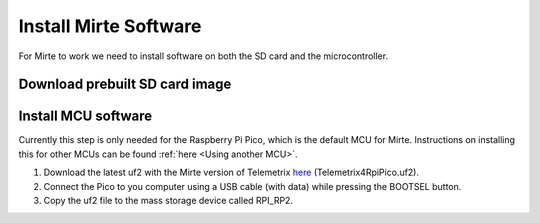 Install Mirte Software
######################

For Mirte to work we need to install software on both the SD card and the microcontroller.

Download prebuilt SD card image
===============================

.. tabs::

  .. tab:: Orange Pi Zero 2

    1. Download the latest SD card image `here <https://github.com/mirte-robot/mirte-sd-image-tools/releases/latest>`_ (mirte_orangepizero2_*.img.xz).
    2. Burn the image onto the SD card with for example `Balena Etcher <https://www.balena.io/etcher/>`_.
    3. Put the SD card in the Orange Pi Zero 2.

  .. tab:: Raspberry Pi 2/3/4

    1. Download the latest SD card image `here <https://github.com/mirte-robot/mirte-sd-image-tools/releases/latest>`_ (mirte_rpi4b_*.img.xz).
    2. Burn the image onto the SD card with for example `Balena Etcher <https://www.balena.io/etcher/>`_.
    3. Put the SD card in the Raspberry Pi.

Install MCU software
====================

Currently this step is only needed for the Raspberry Pi Pico, which is
the default MCU for Mirte. Instructions on installing this for
other MCUs can be found :ref:`here <Using another MCU>`.

1. Download the latest uf2 with the Mirte version of Telemetrix `here <https://github.com/mirte-robot/mirte-sd-image-tools/releases/latest>`_ (Telemetrix4RpiPico.uf2).
2. Connect the Pico to you computer using a USB cable (with data) while pressing the BOOTSEL button.
3. Copy the uf2 file to the mass storage device called RPI_RP2.
